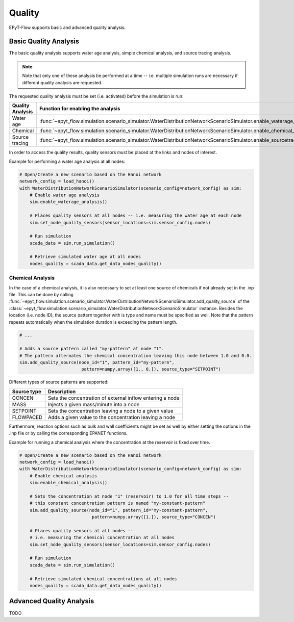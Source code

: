 .. _tut.quality:

*******
Quality
*******

EPyT-Flow supports basic and advanced quality analysis.

Basic Quality Analysis
++++++++++++++++++++++

The basic quality analysis supports water age analysis, simple chemical analysis, 
and source tracing analysis.

.. note::
    Note that only one of these analysis be performed at a time -- i.e. multiple simulation runs 
    are necessary if different quality analysis are requested.

The requested quality analysis must be set (i.e. activated) before the simulation is run:

+-------------------+----------------------------------------------------------------------------------------------------------------------------+
| Quality Analysis  | Function for enabling the analysis                                                                                         |
+===================+============================================================================================================================+
| Water age         | :func:`~epyt_flow.simulation.scenario_simulator.WaterDistributionNetworkScenarioSimulator.enable_waterage_analysis`        |
+-------------------+----------------------------------------------------------------------------------------------------------------------------+
| Chemical          | :func:`~epyt_flow.simulation.scenario_simulator.WaterDistributionNetworkScenarioSimulator.enable_chemical_analysis`        |
+-------------------+----------------------------------------------------------------------------------------------------------------------------+
| Source tracing    | :func:`~epyt_flow.simulation.scenario_simulator.WaterDistributionNetworkScenarioSimulator.enable_sourcetracing_analysis`   |
+-------------------+----------------------------------------------------------------------------------------------------------------------------+

In order to access the quality results, quality sensors must be placed at the links and 
nodes of interest.

Example for performing a water age analysis at all nodes:

.. code-block:: python

    # Open/Create a new scenario based on the Hanoi network
    network_config = load_hanoi()
    with WaterDistributionNetworkScenarioSimulator(scenario_config=network_config) as sim:
        # Enable water age analysis
        sim.enable_waterage_analysis()

        # Places quality sensors at all nodes -- i.e. measuring the water age at each node
        sim.set_node_quality_sensors(sensor_locations=sim.sensor_config.nodes)

        # Run simulation
        scada_data = sim.run_simulation()

        # Retrieve simulated water age at all nodes
        nodes_quality = scada_data.get_data_nodes_quality()


Chemical Analysis
-----------------

In the case of a chemical analysis, it is also necessary to set at least one source of chemicals 
if not already set in the .inp file. This can be done by calling 
:func:`~epyt_flow.simulation.scenario_simulator.WaterDistributionNetworkScenarioSimulator.add_quality_source` 
of the :class:`~epyt_flow.simulation.scenario_simulator.WaterDistributionNetworkScenarioSimulator` instance.
Besides the location (i.e. node ID), the source pattern together with is type and name must be specified as well.
Note that the pattern repeats automatically when the simulation duration is exceeding the pattern length.

.. code-block:: python

    # ...
    
    # Adds a source pattern called "my-pattern" at node "1".
    # The pattern alternates the chemical concentration leaving this node between 1.0 and 0.0.
    sim.add_quality_source(node_id="1", pattern_id="my-pattern",
                            pattern=numpy.array([1., 0.]), source_type="SETPOINT")

Different types of source patterns are supported:

+--------------+------------------------------------------------------------+
| Source type  | Description                                                |
+==============+============================================================+
| CONCEN       | Sets the concentration of external inflow entering a node  |
+--------------+------------------------------------------------------------+
| MASS         | Injects a given mass/minute into a node                    |
+--------------+------------------------------------------------------------+
| SETPOINT     | Sets the concentration leaving a node to a given value     |
+--------------+------------------------------------------------------------+
| FLOWPACED    | Adds a given value to the concentration leaving a node     |
+--------------+------------------------------------------------------------+


Furthermore, reaction options such as bulk and wall coefficients might be set as well by 
either setting the options in the .inp file or by calling the corresponding EPANET functions.

Example for running a chemical analysis where the concentration at the reservoir is fixed over time.

.. code-block:: python

    # Open/Create a new scenario based on the Hanoi network
    network_config = load_hanoi()
    with WaterDistributionNetworkScenarioSimulator(scenario_config=network_config) as sim:
        # Enable chemical analysis
        sim.enable_chemical_analysis()

        # Sets the concentration at node "1" (reservoir) to 1.0 for all time steps -- 
        # this constant concentration pattern is named "my-constant-pattern"
        sim.add_quality_source(node_id="1", pattern_id="my-constant-pattern",
                                pattern=numpy.array([1.]), source_type="CONCEN")

        # Places quality sensors at all nodes -- 
        # i.e. measuring the chemical concentration at all nodes
        sim.set_node_quality_sensors(sensor_locations=sim.sensor_config.nodes)

        # Run simulation
        scada_data = sim.run_simulation()

        # Retrieve simulated chemical concentrations at all nodes
        nodes_quality = scada_data.get_data_nodes_quality()


Advanced Quality Analysis
+++++++++++++++++++++++++

TODO